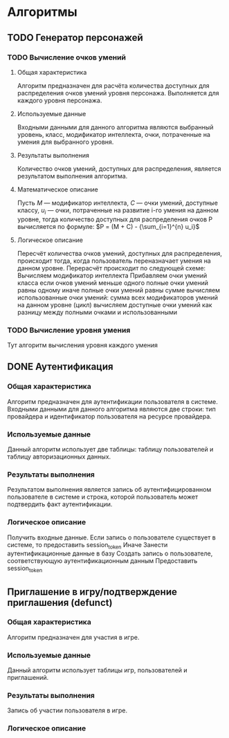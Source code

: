* Алгоритмы
** TODO Генератор персонажей
*** TODO Вычисление очков умений
**** Общая характеристика
     Алгоритм предназначен для расчёта количества доступных для распределения очков умений уровня персонажа. Выполняется для каждого уровня персонажа.
**** Используемые данные
     Входными данными для данного алгоритма являются выбранный уровень, класс, модификатор интеллекта, очки, потраченные на умения для выбранного уровня.
**** Результаты выполнения
     Количество очков умений, доступных для распределения, является результатом выполнения алгоритма.
**** Математическое описание
     Пусть $М$ --- модификатор интеллекта, $С$ --- очки умений, доступные классу, $u_i$ --- очки, потраченные на развитие i-го умения на данном уровне, тогда количество доступных для распределения очков P вычисляется по формуле:
     $P = (M + C) - {\sum_{i=1}^{n} u_i}$
**** Логическое описание
     Пересчёт количества очков умений, доступных для распределения, происходит тогда, когда пользователь переназначает умения на данном уровне.
     Перерасчёт происходит по следующей схеме:
       Вычисляем модификатор интеллекта
       Прибавляем очки умений класса
       если очков умений меньше одного
         полные очки умений равны одному
       иначе
         полные очки умений равны сумме
       вычисляем использованные очки умений:
         сумма всех модификаторов умений на данном уровне (цикл)
       вычисляем доступные очки умений как разницу между полными очками и использованными
*** TODO Вычисление уровня умения
    Тут алгоритм вычисления уровня каждого умения
** DONE Аутентификация
*** Общая характеристика
    Алгоритм предназначен для аутентификации пользователя в системе.\\
    Входными данными для данного алгоритма являются две строки: тип провайдера и идентификатор пользователя на ресурсе провайдера.
*** Используемые данные
    Данный алгоритм использует две таблицы: таблицу пользователей и таблицу авторизационных данных.
*** Результаты выполнения
    Результатом выполнения является запись об аутентифицированном пользователе в системе и строка, которой пользователь может подтвердить факт аутентификации.
*** Логическое описание
    Получить входные данные.
    Если запись о пользователе существует в системе, то предоставить session_token
    Иначе
      Занести аутентификационные данные в базу
      Создать запись о пользователе, соответствующую аутентификационным данным
      Предоставить session_token
** Приглашение в игру/подтверждение приглашения (defunct)
*** Общая характеристика
    Алгоритм предназначен для участия в игре.
*** Используемые данные
    Данный алгоритм использует таблицы игр, пользователей и приглашений.
*** Результаты выполнения
    Запись об участии пользователя в игре.
*** Логическое описание
